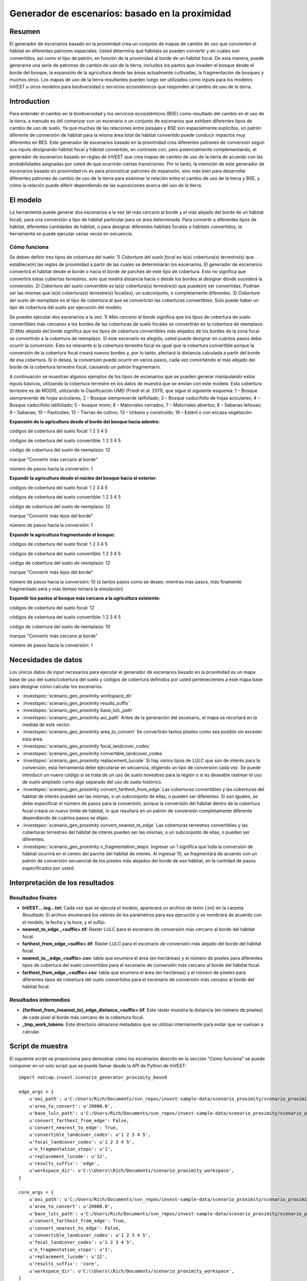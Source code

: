﻿Generador de escenarios: basado en la proximidad
================================================

Resumen
-------

El generador de escenarios basado en la proximidad crea un conjunto de mapas de cambio de uso que convierten el hábitat en diferentes patrones espaciales. Usted determina qué hábitats se pueden convertir y en cuáles son convertidos, así como el tipo de patrón, en función de la proximidad al borde de un hábitat focal. De esta manera, puede generarse una serie de patrones de cambio de uso de la tierra, incluidos los pastos que invaden el bosque desde el borde del bosque, la expansión de la agricultura desde las áreas actualmente cultivadas, la fragmentación de bosques y muchos otros. Los mapas de uso de la tierra resultantes pueden luego ser utilizados como inputs para los modelos InVEST u otros modelos para biodiversidad o servicios ecosistémicos que responden al cambio de uso de la tierra.

Introduction
------------

Para entender el cambio en la biodiversidad y los servicios ecosistémicos (BSE) como resultado del cambio en el uso de la tierra, a menudo es útil comenzar con un escenario o un conjunto de escenarios que exhiben diferentes tipos de cambio de uso de suelo. Ya que muchas de las relaciones entre paisajes y BSE son espacialmente explícitos, un patrón diferente de conversión de hábitat para la misma área total de hábitat convertido puede conducir impactos muy diferentes en BES. Este generador de escenarios basado en la proximidad crea diferentes patrones de conversión según sus inputs designando hábitat focal y hábitat convertido, en contraste con, pero potencialmente complementando, el generador de escenarios basado en reglas de InVEST que crea mapas de cambio de uso de la tierra de acuerdo con las probabilidades asignadas por usted de que ocurrirán ciertas transiciones. Por lo tanto, la intención de este generador de escenarios basado en proximidad no es para pronosticar patrones de expansión, sino más bien para desarrollar diferentes patrones de cambio de uso de la tierra para examinar la relación entre el cambio de uso de la tierra y BSE, y cómo la relación puede diferir dependiendo de las suposiciones acerca del uso de la tierra.

El modelo
---------

La herramienta puede generar dos escenarios a la vez (el más cercano al borde y el más alejado del borde de un hábitat focal), para una conversión a tipo de hábitat particular para un área determinada. Para convertir a diferentes tipos de hábitat, diferentes cantidades de hábitat, o para designar diferentes hábitats focales o hábitats convertidos, la herramienta se puede ejecutar varias veces en secuencia.

Cómo funciona
~~~~~~~~~~~~~

Se deben definir tres tipos de cobertura del suelo: 1) *Cobertura del suelo* *focal* es la(s) cobertura(s) terrestre(s) que establece(n) las reglas de proximidad a partir de las cuales se determinarán los escenarios. El generador de escenarios convertirá el hábitat desde el borde o hacia el borde de parches de este tipo de cobertura. Esto no
significa que convertirá estas cubiertas terrestres, solo que medirá distancia hacia o desde los bordes al designar dónde sucederá la conversión. 2) *Cobertura del suelo convertible* es la(s) cobertura(s) terrestre(s) que puede(n) ser convertidas. Podrían ser las mismas que la(s) cobertura(s) terrestre(s) focal(es), un subconjunto, o completamente diferentes. 3) *Cobertura del suelo de reemplazo* es el tipo de cobertura  al que se convertirán las coberturas convertibles. Solo puede haber un tipo de cobertura del suelo por ejecución del modelo.

Se pueden ejecutar dos escenarios a la vez: 1) *Más cercano al borde* significa que los  tipos de cobertura de suelo convertibles más cercanos a los bordes de las coberturas de suelo focales se convertirán en la cobertura de reemplazo. 2) *Más alejado del borde* significa que los tipos de cobertura convertibles más alejados de los bordes de la zona focal
se convertirán a la cobertura de reemplazo. Si este escenario es elegido, usted puede designar en cuántos pasos  debe ocurrir la conversión. Esto es relevante si la cobertura terrestre focal es  igual que la cobertura convertible porque la conversión de la cobertura focal creará nuevos bordes y, por lo tanto, afectará la distancia calculada a partir del borde de esa cobertura. Si lo desea, la conversión puede ocurrir en varios pasos, cada vez convirtiendo el más alejado del borde de la cobertura terrestre focal, causando un patrón fragmentario.

A continuación se muestran algunos ejemplos de los tipos de escenarios que se pueden generar manipulando estos inputs básicos, utilizando la cobertura terrestre en los datos de
muestra que se envían con este modelo. Esta cobertura terrestre es de MODIS, utilizando la Clasificación UMD (Friedl et al. 2011), que sigue el siguiente esquema: 1 – Bosque siempreverde de hojas aciculares; 2 – Bosque siempreverde latifoliado; 3 – Bosque caducifolio de hojas aciculares; 4 – Bosque caducifolio latifoliado; 5 - bosque mixto; 6 – Matorrales cerrados; 7 – Matorrales abiertos; 8 – Sabanas leñosas; 9 – Sabanas; 10 – Pastizales; 12 – Tierras de cultivo; 13 – Urbano y construido; 16 – Estéril o con escasa vegetación.

**Expansión de la agricultura desde el borde del bosque hacia adentro:**

códigos de cobertura del suelo focal: 1 2 3 4 5

códigos de cobertura del suelo convertible: 1 2 3 4 5

código de cobertura del suelo de reemplazo: 12

marque "Convertir más cercano al borde"

número de pasos hacia la conversión: 1

**Expandir la agricultura desde el núcleo del bosque hacia el exterior**:

códigos de cobertura del suelo focal: 1 2 3 4 5

códigos de cobertura del suelo convertible: 1 2 3 4 5

código de cobertura del suelo de reemplazo: 12

marque "Convertir más lejos del borde"

número de pasos hacia la conversión: 1

**Expandir la agricultura fragmentando el bosque:**

códigos de cobertura del suelo focal: 1 2 3 4 5

códigos de cobertura del suelo convertible: 1 2 3 4 5

código de cobertura del suelo de reemplazo: 12

marque "Convertir más lejos del borde"

número de pasos hacia la conversión: 10 (o tantos pasos como se desee; mientras más pasos, más finamente fragmentado será y más tiempo tomará la simulación)

**Expandir los pastos al bosque más cercano a la agricultura existente:**

códigos de cobertura del suelo focal: 12

códigos de cobertura del suelo convertible: 1 2 3 4 5

código de cobertura del suelo de reemplazo: 10

marque "Convertir más cercano al borde"

número de pasos hacia la conversión: 1


Necesidades de datos
--------------------

Los únicos datos de input necesarios para ejecutar el generador de escenarios basado en la proximidad es un mapa base de uso del suelo/cobertura del suelo y códigos de cobertura definidos por usted pertenecientes a este mapa base para designar cómo calcular los escenarios.

- :investspec:`scenario_gen_proximity workspace_dir`

- :investspec:`scenario_gen_proximity results_suffix`

- :investspec:`scenario_gen_proximity base_lulc_path`

- :investspec:`scenario_gen_proximity aoi_path` Antes de la generación del escenario, el mapa se recortará en la medida de este vector.

- :investspec:`scenario_gen_proximity area_to_convert` Se convertirán tantos píxeles como sea posible sin exceder esta área.

- :investspec:`scenario_gen_proximity focal_landcover_codes`

- :investspec:`scenario_gen_proximity convertible_landcover_codes`

- :investspec:`scenario_gen_proximity replacement_lucode` Si hay varios tipos de LULC que son de interés para la conversión, esta herramienta debe ejecutarse en secuencia, eligiendo un tipo de conversión cada vez. Se puede introducir un nuevo código si se trata de un uso de suelo novedoso para la región o si es deseable rastrear el uso de suelo ampliado como algo separado del uso de suelo histórico.

- :investspec:`scenario_gen_proximity convert_farthest_from_edge` Las coberturas convertibles y las coberturas del hábitat de interés pueden ser las mismas, o un subconjunto de ellas, o pueden ser diferentes. Si son iguales, se debe especificar el número de pasos para la conversión, porque la conversión del hábitat dentro de la cobertura focal creará un nuevo límite de hábitat, lo que resultará en un patrón de conversión completamente diferente dependiendo de cuántos pasos se elijan.

- :investspec:`scenario_gen_proximity convert_nearest_to_edge` Las coberturas terrestres convertibles y las coberturas terrestres del hábitat de interés pueden ser las mismas, o un subconjunto de ellas, o pueden ser diferentes.

- :investspec:`scenario_gen_proximity n_fragmentation_steps` Ingresar un 1 significa que toda la conversión de hábitat ocurrirá en el centro del parche del hábitat de interés. Al ingresar 10, se fragmentará de acuerdo con un patrón de conversión secuencial de los píxeles más alejados del borde de ese hábitat, en la cantidad de pasos especificados por usted.

Interpretación de los resultados
--------------------------------

Resultados finales
~~~~~~~~~~~~~~~~~~

- **InVEST….log…txt:** Cada vez que se ejecuta el modelo, aparecerá un archivo de texto (.txt) en la carpeta *Resultado*. El archivo enumerará los valores de los parámetros para esa ejecución y se nombrará de acuerdo con el modelo, la fecha y la hora, y el sufijo.

- **nearest_to_edge \_<suffix>.tif**: Ráster LULC para el escenario de conversión más cercano al borde del hábitat focal.

- **farthest_from_edge_<suffix>.tif**: Ráster LULC para el escenario de conversión más alejado del borde del hábitat focal.

- **nearest_to__edge_<suffix>.csv**: tabla que enumera el área (en hectáreas) y el número de píxeles para diferentes tipos de cobertura del suelo convertidos para el escenario de conversión más cercano al borde del hábitat focal.

- **farthest_from_edge \_<suffix>.csv**: tabla que enumera el área (en hectáreas) y el número de píxeles para diferentes tipos de cobertura del suelo convertidos para el escenario de conversión más cercano al borde del hábitat focal.

Resultados intermedios
~~~~~~~~~~~~~~~~~~~~~~

- **{farthest_from_/nearest_to}_edge_distance_<suffix>.tif**: Este ráster muestra la distancia (en número de píxeles) de cada píxel al borde más cercano de la cobertura focal.

- **_tmp_work_tokens:** Este directorio almacena metadatos que se utilizan internamente para evitar que se vuelvan a calcular.

Script de muestra
-----------------

El siguiente script se proporciona para demostrar cómo los escenarios
descrito en la sección "Cómo funciona" se puede componer en un solo script
que se puede llamar desde la API de Python de InVEST::

        import natcap.invest.scenario_generator_proximity_based

        edge_args = {
            u'aoi_path': u'C:/Users/Rich/Documents/svn_repos/invest-sample-data/scenario_proximity/scenario_proximity_aoi.shp',
            u'area_to_convert': u'20000.0',
            u'base_lulc_path': u'C:/Users/Rich/Documents/svn_repos/invest-sample-data/scenario_proximity/scenario_proximity_lulc.tif',
            u'convert_farthest_from_edge': False,
            u'convert_nearest_to_edge': True,
            u'convertible_landcover_codes': u'1 2 3 4 5',
            u'focal_landcover_codes': u'1 2 3 4 5',
            u'n_fragmentation_steps': u'1',
            u'replacement_lucode': u'12',
            u'results_suffix': 'edge',
            u'workspace_dir': u'C:\\Users\\Rich/Documents/scenario_proximity_workspace',
        }

        core_args = {
            u'aoi_path': u'C:/Users/Rich/Documents/svn_repos/invest-sample-data/scenario_proximity/scenario_proximity_aoi.shp',
            u'area_to_convert': u'20000.0',
            u'base_lulc_path': u'C:/Users/Rich/Documents/svn_repos/invest-sample-data/scenario_proximity/scenario_proximity_lulc.tif',
            u'convert_farthest_from_edge': True,
            u'convert_nearest_to_edge': False,
            u'convertible_landcover_codes': u'1 2 3 4 5',
            u'focal_landcover_codes': u'1 2 3 4 5',
            u'n_fragmentation_steps': u'1',
            u'replacement_lucode': u'12',
            u'results_suffix': 'core',
            u'workspace_dir': u'C:\\Users\\Rich/Documents/scenario_proximity_workspace',
        }

        frag_args = {
            u'aoi_path': u'C:/Users/Rich/Documents/svn_repos/invest-sample-data/scenario_proximity/scenario_proximity_aoi.shp',
            u'area_to_convert': u'20000.0',
            u'base_lulc_path': u'C:/Users/Rich/Documents/svn_repos/invest-sample-data/scenario_proximity/scenario_proximity_lulc.tif',
            u'convert_farthest_from_edge': True,
            u'convert_nearest_to_edge': False,
            u'convertible_landcover_codes': u'1 2 3 4 5',
            u'focal_landcover_codes': u'1 2 3 4 5',
            u'n_fragmentation_steps': u'10',
            u'replacement_lucode': u'12',
            u'results_suffix': 'frag',
            u'workspace_dir': u'C:\\Users\\Rich/Documents/scenario_proximity_workspace',
        }

        ag_args = {
            u'aoi_path': u'C:/Users/Rich/Documents/svn_repos/invest-sample-data/scenario_proximity/scenario_proximity_aoi.shp',
            u'area_to_convert': u'20000.0',
            u'base_lulc_path': u'C:/Users/Rich/Documents/svn_repos/invest-sample-data/scenario_proximity/scenario_proximity_lulc.tif',
            u'convert_farthest_from_edge': False,
            u'convert_nearest_to_edge': True,
            u'convertible_landcover_codes': u'12',
            u'focal_landcover_codes': u'1 2 3 4 5',
            u'n_fragmentation_steps': u'1',
            u'replacement_lucode': u'12',
            u'results_suffix': 'ag',
            u'workspace_dir': u'C:\\Users\\Rich/Documents/scenario_proximity_workspace',
        }
        if __name__ == '__main__':
            natcap.invest.scenario_generator_proximity_based.execute(edge_args)
            natcap.invest.scenario_generator_proximity_based.execute(core_args)
            natcap.invest.scenario_generator_proximity_based.execute(frag_args)
            natcap.invest.scenario_generator_proximity_based.execute(ag_args)
